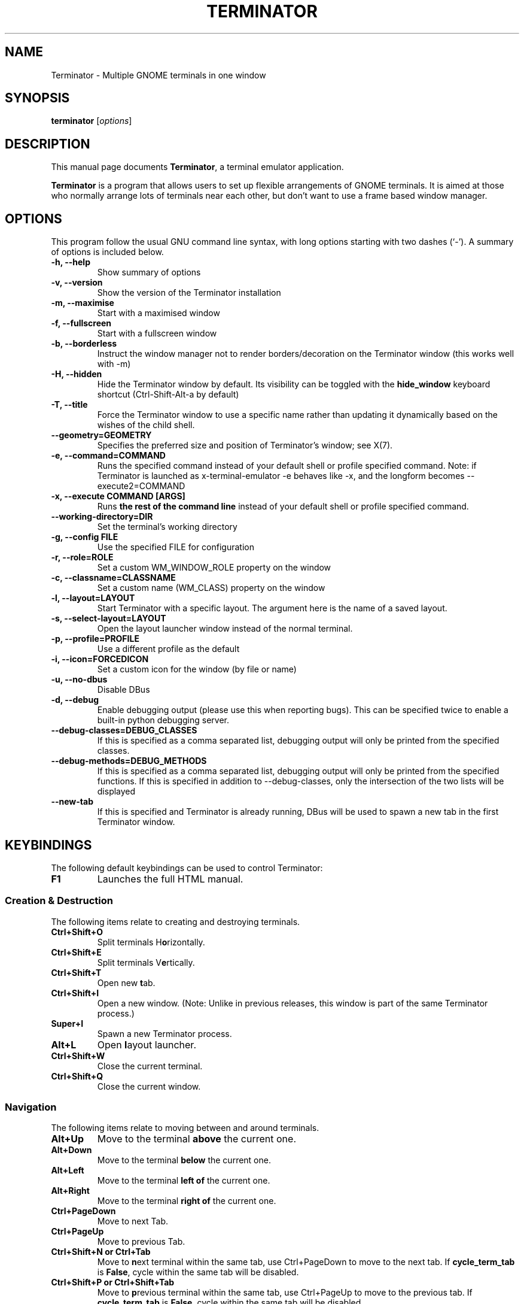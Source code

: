 .TH "TERMINATOR" "1" "Jan 5, 2008" "" ""
.SH "NAME"
Terminator \- Multiple GNOME terminals in one window
.SH "SYNOPSIS"
.B terminator
.RI [ options ]
.br
.SH "DESCRIPTION"
This manual page documents \fBTerminator\fP, a terminal emulator application.
.PP
\fBTerminator\fP is a program that allows users to set up flexible
arrangements of GNOME terminals. It is aimed at those who normally
arrange lots of terminals near each other, but don't want to use a
frame based window manager.
.SH "OPTIONS"
This program follow the usual GNU command line syntax, with long
options starting with two dashes (`\-').
A summary of options is included below.
.TP
.B \-h, \-\-help
Show summary of options
.TP
.B \-v, \-\-version
Show the version of the Terminator installation
.TP
.B \-m, \-\-maximise
Start with a maximised window
.TP
.B \-f, \-\-fullscreen
Start with a fullscreen window
.TP
.B \-b, \-\-borderless
Instruct the window manager not to render borders/decoration on the
Terminator window (this works well with \-m)
.TP
.B \-H, \-\-hidden
Hide the Terminator window by default. Its visibility can be toggled
with the \fBhide_window\fR keyboard shortcut (Ctrl-Shift-Alt-a by default)
.TP
.B \-T, \-\-title
Force the Terminator window to use a specific name rather than updating it dynamically
based on the wishes of the child shell.
.TP
.B \-\-geometry=GEOMETRY
Specifies the preferred size and position of Terminator's window; see X(7).
.TP
.B \-e, \-\-command=COMMAND
Runs the specified command instead of your default shell or profile specified command. Note: if
Terminator is launched as x-terminal-emulator \-e behaves like \-x, and the longform becomes
\-\-execute2=COMMAND
.TP
.B \-x, \-\-execute COMMAND [ARGS]
Runs \fBthe rest of the command line\fR instead of your default shell or profile specified command.
.TP
.B \-\-working\-directory=DIR
Set the terminal's working directory
.TP
.B \-g, \-\-config FILE
Use the specified FILE for configuration
.TP
.B \-r, \-\-role=ROLE
Set a custom WM_WINDOW_ROLE property on the window
.TP
.B \-c, \-\-classname=CLASSNAME
Set a custom name (WM_CLASS) property on the window
.TP
.B \-l, \-\-layout=LAYOUT
Start Terminator with a specific layout. The argument here is the name
of a saved layout.
.TP
.B \-s, \-\-select-layout=LAYOUT
Open the layout launcher window instead of the normal terminal.
.TP
.B \-p, \-\-profile=PROFILE
Use a different profile as the default
.TP
.B \-i, \-\-icon=FORCEDICON
Set a custom icon for the window (by file or name)
.TP
.B \-u, \-\-no-dbus
Disable DBus
.TP
.B \-d, \-\-debug
Enable debugging output (please use this when reporting bugs). This
can be specified twice to enable a built-in python debugging server.
.TP
.B \-\-debug\-classes=DEBUG_CLASSES
If this is specified as a comma separated list, debugging output will
only be printed from the specified classes.
.TP
.B \-\-debug\-methods=DEBUG_METHODS
If this is specified as a comma separated list, debugging output will
only be printed from the specified functions. If this is specified in
addition to \-\-debug-classes, only the intersection of the two lists
will be displayed
.TP
.B \-\-new-tab
If this is specified and Terminator is already running, DBus will be
used to spawn a new tab in the first Terminator window.
.SH "KEYBINDINGS"
The following default keybindings can be used to control Terminator:
.TP
.B F1
Launches the full HTML manual.
.SS Creation & Destruction
.PP
The following items relate to creating and destroying terminals.
.TP
.B Ctrl+Shift+O
Split terminals H\fBo\fRrizontally.
.TP
.B Ctrl+Shift+E
Split terminals V\fBe\fRrtically.
.TP
.B Ctrl+Shift+T
Open new \fBt\fRab.
.TP
.B Ctrl+Shift+I
Open a new window. (Note: Unlike in previous releases, this window is
part of the same Terminator process.)
.TP
.B Super+I
Spawn a new Terminator process.
.TP
.B Alt+L
Open \fBl\fRayout launcher.
.TP
.B Ctrl+Shift+W
Close the current terminal.
.TP
.B Ctrl+Shift+Q
Close the current window.
.SS Navigation
.PP
The following items relate to moving between and around terminals.
.TP
.B Alt+Up
Move to the terminal \fBabove\fR the current one.
.TP
.B Alt+Down
Move to the terminal \fBbelow\fR the current one.
.TP
.B Alt+Left
Move to the terminal \fBleft of\fR the current one.
.TP
.B Alt+Right
Move to the terminal \fBright of\fR the current one.
.TP
.B Ctrl+PageDown
Move to next Tab.
.TP
.B Ctrl+PageUp
Move to previous Tab.
.TP
.B Ctrl+Shift+N or Ctrl+Tab
Move to \fBn\fRext terminal within the same tab, use Ctrl+PageDown to move to the next tab.
If \fBcycle_term_tab\fR is \fBFalse\fR, cycle within the same tab will be disabled.
.TP
.B Ctrl+Shift+P or Ctrl+Shift+Tab
Move to \fBp\fRrevious terminal within the same tab, use Ctrl+PageUp to move to the previous tab.
If \fBcycle_term_tab\fR is \fBFalse\fR, cycle within the same tab will be disabled.
.SS Organisation
.PP
The following items relate to arranging and resizing terminals.
.TP
.B Ctrl+Shift+Right
Move parent dragbar \fBRight\fR.
.TP
.B Ctrl+Shift+Left
Move parent dragbar \fBLeft\fR.
.TP
.B Ctrl+Shift+Up
Move parent dragbar \fBUp\fR.
.TP
.B Ctrl+Shift+Down
Move parent dragbar \fBDown\fR.
.TP
.B Super+R
\fBR\fRotate terminals clockwise.
.TP
.B Super+Shift+R
\fBR\fRotate terminals counter-clockwise.
.TP
.SH "Drag and Drop"
The layout can be modified by moving terminals with Drag and Drop.
To start dragging a terminal, click and hold on its titlebar.
Alternatively, hold down \fBCtrl\fP, click and hold the \fBright\fP mouse button.
Then, \fB**Release Ctrl**\fP. You can now drag the terminal to the point in the layout you would like it to be.
The zone where the terminal would be inserted will be highlighted.
.TP
.B Ctrl+Shift+PageDown
Swap tab position with next Tab.
.TP
.B Ctrl+Shift+PageUp
Swap tab position with previous Tab.
.SS Miscellaneous
.PP
The following items relate to miscellaneous terminal related functions.
.TP
.B Ctrl+Shift+C
Copy selected text to clipboard.
.TP
.B Ctrl+Shift+V
Paste clipboard text.
.TP
.B Ctrl+Shift+S
Hide/Show \fBS\fRcrollbar.
.TP
.B Ctrl+Shift+F
Search within terminal scrollback.
.TP
.B Ctrl+Shift+R
Reset terminal state.
.TP
.B Ctrl+Shift+G
Reset terminal state and clear window.
.TP
.B Ctrl+Plus (+)
Increase font size. \fBNote:\fP This may require you to press shift, depending on your keyboard.
.TP
.B Ctrl+Minus (-)
Decrease font size. \fBNote:\fP This may require you to press shift, depending on your keyboard.
.TP
.B Ctrl+Zero (0)
Restore font size to original setting.
.TP
.B Ctrl+Alt+W
Rename window title.
.TP
.B Ctrl+Alt+A
Rename tab title.
.TP
.B Ctrl+Alt+X
Rename terminal title.
.TP
.B Super+1
Insert terminal number, i.e. 1 to 12.
.TP
.B Super+0
Insert padded terminal number, i.e. 01 to 12.
.SS Grouping & Broadcasting
.PP
The following items relate to helping to focus on a specific terminal.
.TP
.B F11
Toggle window to fullscreen.
.TP
.B Ctrl+Shift+X
Toggle between showing all terminals and only showing the current one (maximise).
.TP
.B Ctrl+Shift+Z
Toggle between showing all terminals and only showing a scaled version of the current one (zoom).
.TP
.B Ctrl+Shift+Alt+A
Hide the initial window. Note that this is a global binding, and can only be bound once.
.PP
The following items relate to grouping and broadcasting.
.TP
.B Super+T
Group all terminals in the current tab so input sent to one of them, goes to all terminals in the current tab.
.TP
.B Super+Shift+T
Remove grouping from all terminals in the current tab.
.TP
.B Super+G
Group all terminals so that any input sent to one of them, goes to all of them.
.TP
.B Super+Shift+G
Remove grouping from all terminals.
.TP
.B Alt+A
Broadcast to All terminals.
.TP
.B Alt+G
Broadcast to Grouped terminals.
.TP
.B Alt+O
Broadcast Off.
.PP
Most of these keybindings are changeable in the Preferences.
.SH "SEE ALSO"
.BR terminator_config(5)
.SH "AUTHOR"
Terminator was written by Chris Jones <cmsj@tenshu.net> and others.
.PP
This manual page was written by Chris Jones <cmsj@tenshu.net>
and others.
